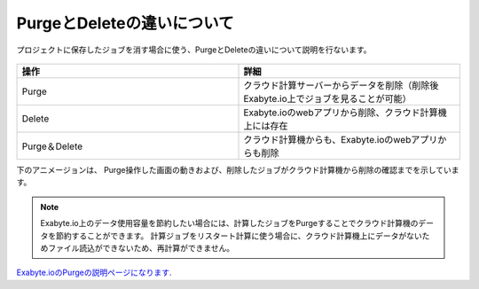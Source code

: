 ===========================
PurgeとDeleteの違いについて
===========================

プロジェクトに保存したジョブを消す場合に使う、PurgeとDeleteの違いについて説明を行ないます。

  +--------------------------------------------------------------------------+
  | .. image:: ./imgs/purge_delete_001.png                                   |
  |    :scale: 100 %                                                          |
  |    :align: center                                                        |
  +--------------------------------------------------------------------------+


.. csv-table::
   :header-rows: 1
   :widths: 5, 5
   :align: center

   操作, 詳細
   Purge, クラウド計算サーバーからデータを削除（削除後Exabyte.io上でジョブを見ることが可能）
   Delete, Exabyte.ioのwebアプリから削除、クラウド計算機上には存在
   Purge＆Delete, クラウド計算機からも、Exabyte.ioのwebアプリからも削除


下のアニメージョンは、
Purge操作した画面の動きおよび、削除したジョブがクラウド計算機から削除の確認までを示しています。

  +--------------------------------------------------------------------------+
  | .. image:: ./imgs/purge_delete_002.gif                                   |
  |    :scale: 100 %                                                          |
  |    :align: center                                                        |
  +--------------------------------------------------------------------------+


.. note::

   Exabyte.io上のデータ使用容量を節約したい場合には、計算したジョブをPurgeすることでクラウド計算機のデータを節約することができます。
   計算ジョブをリスタート計算に使う場合に、クラウド計算機上にデータがないためファイル読込ができないため、再計算ができません。


`Exabyte.ioのPurgeの説明ページになります. <https://docs.exabyte.io/jobs/actions/purge/>`_  
